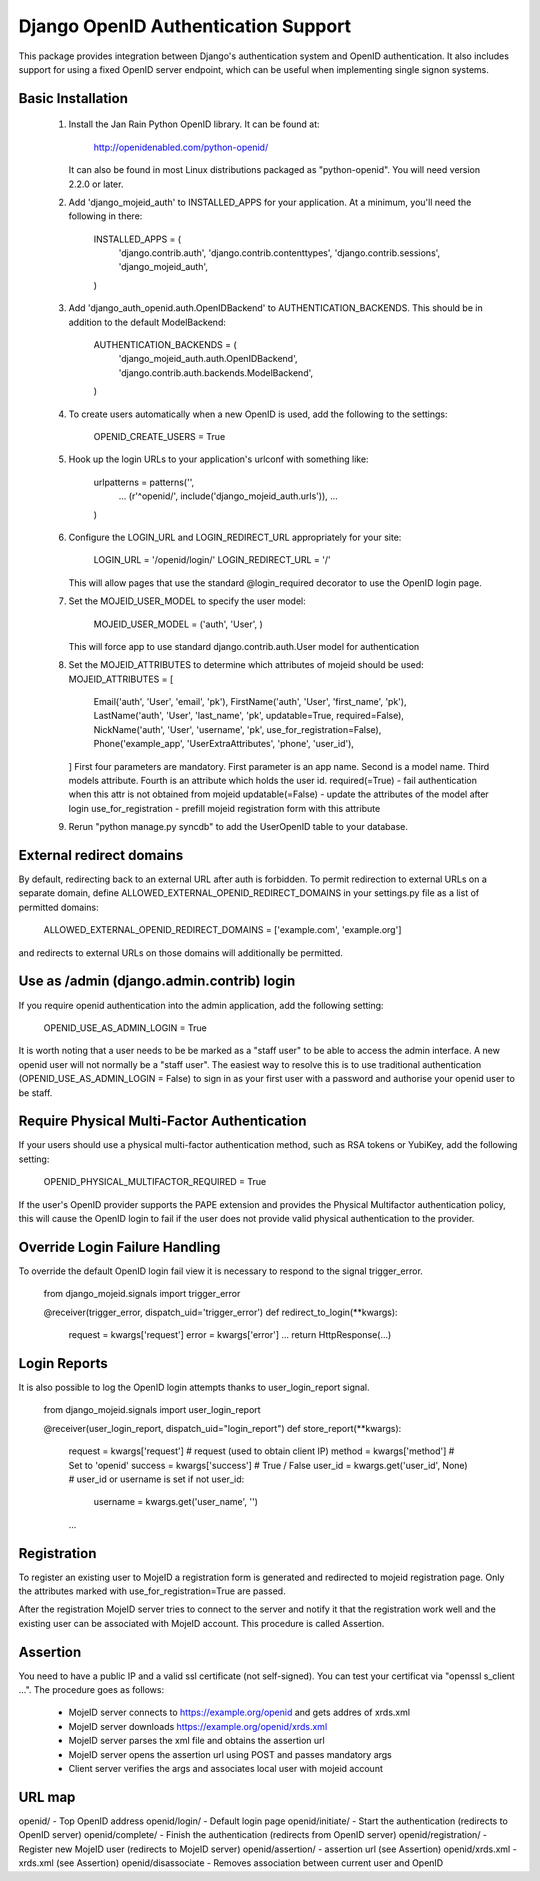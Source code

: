 Django OpenID Authentication Support
====================================

This package provides integration between Django's authentication
system and OpenID authentication.  It also includes support for using
a fixed OpenID server endpoint, which can be useful when implementing
single signon systems.


Basic Installation
------------------

 1. Install the Jan Rain Python OpenID library.  It can be found at:

        http://openidenabled.com/python-openid/

    It can also be found in most Linux distributions packaged as
    "python-openid".  You will need version 2.2.0 or later.

 2. Add 'django_mojeid_auth' to INSTALLED_APPS for your application.
    At a minimum, you'll need the following in there:

        INSTALLED_APPS = (
            'django.contrib.auth',
            'django.contrib.contenttypes',
            'django.contrib.sessions',
            'django_mojeid_auth',
        )

 3. Add 'django_auth_openid.auth.OpenIDBackend' to
    AUTHENTICATION_BACKENDS.  This should be in addition to the
    default ModelBackend:

        AUTHENTICATION_BACKENDS = (
            'django_mojeid_auth.auth.OpenIDBackend',
            'django.contrib.auth.backends.ModelBackend',
        )

 4. To create users automatically when a new OpenID is used, add the
    following to the settings:

        OPENID_CREATE_USERS = True

 5. Hook up the login URLs to your application's urlconf with
    something like:

        urlpatterns = patterns('',
            ...
            (r'^openid/', include('django_mojeid_auth.urls')),
            ...
        )

 6. Configure the LOGIN_URL and LOGIN_REDIRECT_URL appropriately for
    your site:

        LOGIN_URL = '/openid/login/'
        LOGIN_REDIRECT_URL = '/'

    This will allow pages that use the standard @login_required
    decorator to use the OpenID login page.

 7. Set the MOJEID_USER_MODEL to specify the user model:

        MOJEID_USER_MODEL = ('auth', 'User', )
    This will force app to use standard django.contrib.auth.User model for authentication

 8. Set the MOJEID_ATTRIBUTES to determine which attributes of mojeid should be used:
    MOJEID_ATTRIBUTES = [
        Email('auth', 'User', 'email', 'pk'),
        FirstName('auth', 'User', 'first_name', 'pk'),
        LastName('auth', 'User', 'last_name', 'pk', updatable=True, required=False),
        NickName('auth', 'User', 'username', 'pk', use_for_registration=False),
        Phone('example_app', 'UserExtraAttributes', 'phone', 'user_id'),
    ]
    First four parameters are mandatory. First parameter is an app name.
    Second is a model name. Third models attribute.
    Fourth is an attribute which holds the user id.
    required(=True) - fail authentication when this attr is not obtained from mojeid
    updatable(=False) - update the attributes of the model after login
    use_for_registration - prefill mojeid registration form with this attribute

 9. Rerun "python manage.py syncdb" to add the UserOpenID table to
    your database.

External redirect domains
-------------------------

By default, redirecting back to an external URL after auth is forbidden. To permit redirection to external URLs on a separate domain, define ALLOWED_EXTERNAL_OPENID_REDIRECT_DOMAINS in your settings.py file as a list of permitted domains:

	ALLOWED_EXTERNAL_OPENID_REDIRECT_DOMAINS = ['example.com', 'example.org']

and redirects to external URLs on those domains will additionally be permitted.

Use as /admin (django.admin.contrib) login
------------------------------------------

If you require openid authentication into the admin application, add the following setting:

        OPENID_USE_AS_ADMIN_LOGIN = True

It is worth noting that a user needs to be be marked as a "staff user" to be able to access the admin interface.  A new openid user will not normally be a "staff user".  
The easiest way to resolve this is to use traditional authentication (OPENID_USE_AS_ADMIN_LOGIN = False) to sign in as your first user with a password and authorise your 
openid user to be staff.

Require Physical Multi-Factor Authentication
--------------------------------------------

If your users should use a physical multi-factor authentication method, such as RSA tokens or YubiKey, add the following setting:

        OPENID_PHYSICAL_MULTIFACTOR_REQUIRED = True
        
If the user's OpenID provider supports the PAPE extension and provides the Physical Multifactor authentication policy, this will
cause the OpenID login to fail if the user does not provide valid physical authentication to the provider.

Override Login Failure Handling
-------------------------------
To override the default OpenID login fail view it is necessary to respond to the signal trigger_error.

        from django_mojeid.signals import trigger_error

        @receiver(trigger_error, dispatch_uid='trigger_error')
        def redirect_to_login(**kwargs):
            request = kwargs['request']
            error = kwargs['error']
            ...
            return HttpResponse(...)

Login Reports
-------------
It is also possible to log the OpenID login attempts thanks to user_login_report signal.

        from django_mojeid.signals import user_login_report

        @receiver(user_login_report, dispatch_uid="login_report")
        def store_report(**kwargs):
            request = kwargs['request']     # request (used to obtain client IP)
            method = kwargs['method']       # Set to 'openid'
            success = kwargs['success']     # True / False
            user_id = kwargs.get('user_id', None) # user_id or username is set
            if not user_id:
                username = kwargs.get('user_name', '')
            ...

Registration
------------
To register an existing user to MojeID a registration form is generated and redirected to mojeid registration page.
Only the attributes marked with use_for_registration=True are passed.

After the registration MojeID server tries to connect to the server and notify it that the registration work well and the existing user can be associated with MojeID account.
This procedure is called Assertion.

Assertion
---------
You need to have a public IP and a valid ssl certificate (not self-signed). You can test your certificat via "openssl s_client ...".
The procedure goes as follows:
    * MojeID server connects to https://example.org/openid and gets addres of xrds.xml
    * MojeID server downloads https://example.org/openid/xrds.xml
    * MojeID server parses the xml file and obtains the assertion url
    * MojeID server opens the assertion url using POST and passes mandatory args
    * Client server verifies the args and associates local user with mojeid account

URL map
-------

openid/                 - Top OpenID address
openid/login/           - Default login page
openid/initiate/        - Start the authentication (redirects to OpenID server)
openid/complete/        - Finish the authentication (redirects from OpenID server)
openid/registration/    - Register new MojeID user (redirects to MojeID server)
openid/assertion/       - assertion url (see Assertion)
openid/xrds.xml         - xrds.xml (see Assertion)
openid/disassociate     - Removes association between current user and OpenID
